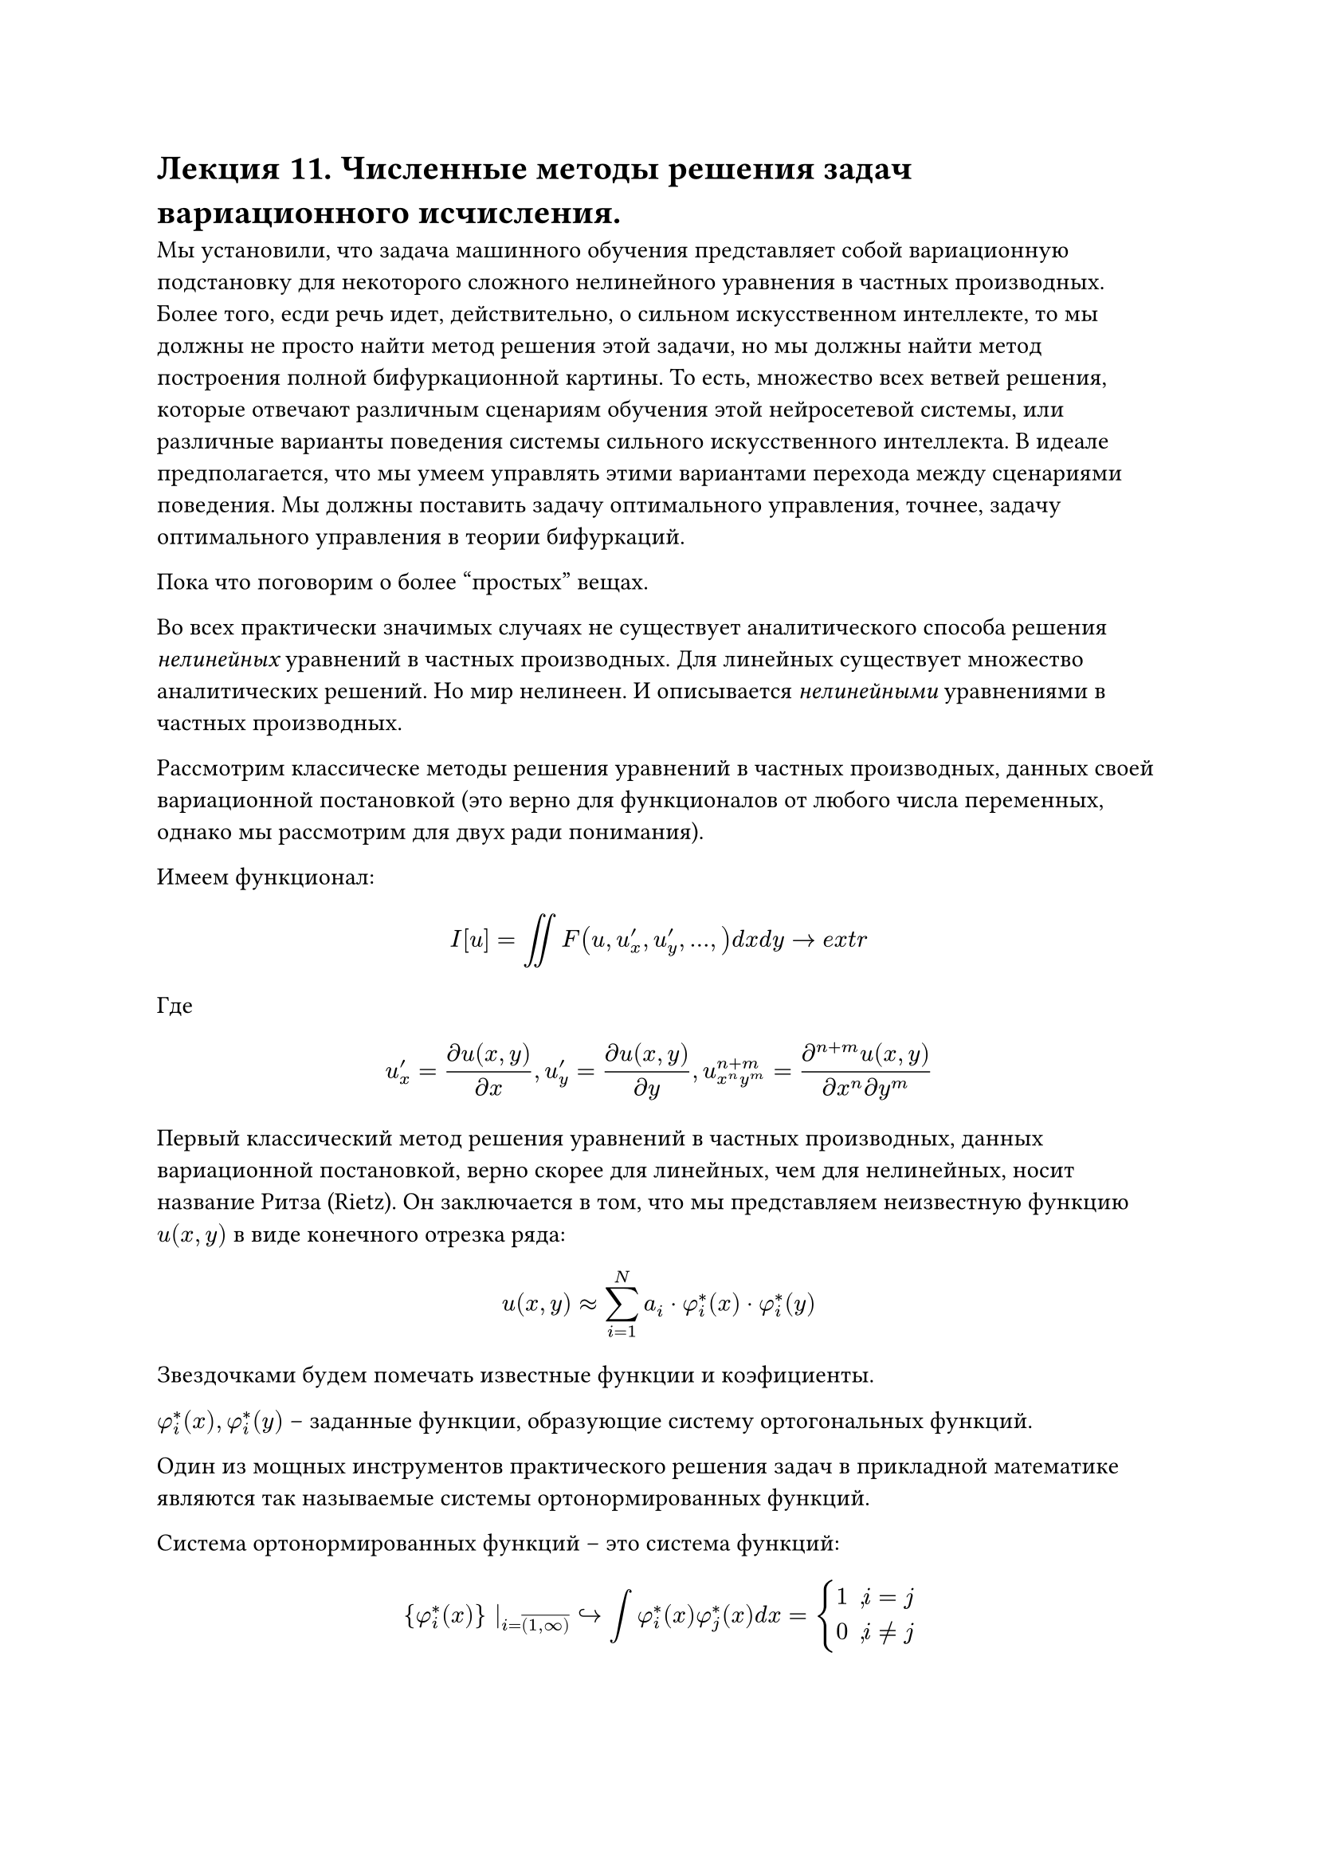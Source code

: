 = Лекция 11. Численные методы решения задач вариационного исчисления. 

Мы установили, что задача машинного обучения представляет собой вариационную подстановку для некоторого сложного нелинейного уравнения в частных производных. Более того, есди речь идет, действительно, о сильном искусственном интеллекте, то мы должны не просто найти метод решения этой задачи, но мы должны найти метод построения полной бифуркационной картины. То есть, множество всех ветвей решения, которые отвечают различным сценариям обучения этой нейросетевой системы, или различные варианты поведения системы сильного искусственного интеллекта. В идеале предполагается, что мы умеем управлять этими вариантами перехода между сценариями поведения. Мы должны поставить задачу оптимального управления, точнее, задачу оптимального управления в теории бифуркаций. 

Пока что поговорим о более "простых" вещах. 

//наука не про вчера -- это история. наука не про сегодня, это инженииринг. наука про будущее. мы приблизились к краю науки. 
Во всех практически значимых случаях не существует аналитического способа решения _нелинейных_ уравнений в частных производных. Для линейных существует множество аналитических решений. Но мир нелинеен. И описывается _нелинейными_ уравнениями в частных производных.

//уравнения математической физики, уравнения в частных производных
Рассмотрим классическе методы решения уравнений в частных производных, данных своей вариационной постановкой (это верно для функционалов от любого числа переменных, однако мы рассмотрим для двух ради понимания).

Имеем функционал:

$ I[u] = integral.double F(u, u'_x, u'_y, dots, ) d x d y -> e x t r $

Где $ u'_x = (partial u(x, y))/(partial x), u'_y = (partial u(x, y))/(partial y), u_(x^n y^m)^(n + m) = (partial^(n + m) u(x,y))/(partial x^n partial y^m) $

Первый классический метод решения уравнений в частных производных, данных вариационной постановкой, верно скорее для линейных, чем для нелинейных, носит название Ритза (Rietz). Он заключается в том, что мы представляем неизвестную функцию $u(x,y)$ в виде конечного отрезка ряда:

$ u(x,y) approx sum^(N)_(i = 1) a_i dot phi^*_i (x) dot phi^*_i (y) $

Звездочками будем помечать известные функции и коэфициенты.

$phi^*_i (x), phi^*_i (y)$ --  заданные функции, образующие систему ортогональных функций.

Один из мощных инструментов практического решения задач в прикладной математике являются так называемые системы ортонормированных функций. 

Система ортонормированных функций -- это система функций:

$ {phi^*_i (x)} |_(i = overline((1, infinity))) arrow.r.hook integral phi^*_i (x) phi^*_j (x) d x = cases(
  1" , "i = j,
  0" , "i != j
) $ 

Если есть только второе требование (0, $i != j$), а первое требует лишь конечности, то мы говорим о системе ортогональных функций. Поскольку любая функция, непрерывная и даже терпящая конечное число разрывов, может быть представлена как линейная комбинация из ортогональных функций:

$ f(x) = sum_(i=1)^infinity alpha_i phi^*_i (x) $

То система ортогональных функций представляет собой базис в бесконечномерном пространстве функций. Аналогично тому, как конечная система ортогональных векторов представляла собой базис в конечномерном пространстве векторов, то бесконечная система ортогональных функций представляет собой базис в бесконечномерном функциональном пространстве. Функциональные пространства потому и называются бесконечномерными, что их базис бесконечен.

Примером такого рода базиса является базис Фурье. Всякая непрерывная функция, или функция, терпящая конечное число разрывов, может быть однозначно представлена в виде ее разложения в ряд Фурье. Кроме классического базиса Фурье существует масса других базисов (базисы Харра, Уолша, базисы функций Бесселя, базисы, составленные из вэйвлетов, и так далее). 

Общая теорема, устанавливающая необходимые условия того, что данная система функций действительно представляет из себя базис, носит название теоремы Стоуна-Вейерштрасса (Stone--Wiezstrass). На идее ортогонального базиса основывается значительное число функций, значительное число различных методов решения задач. Например, если взять линейное уравнение в частных производных (в дифференциальной постановке) и подставите в него представление функции $u(x,y)$ в виде конечного отрезка такого ряда, то во многих практически значимых случаях вы сможете вынести $ phi^*_i (x) dot phi^*_i (y)$ и получите линейную систему алгебраических уравнений порядка $n$. В таких случаях используют не привычный, медленный метод Гауссаа, а более продвинутые методы численного решения.

#pagebreak()

Обратно к методу Ритза. Если мы подставим представление функции $u(x,y)$ в наш функционал и при необходимости разложим функцию $f$ в ряд тейлора, мы тем самым превратим этот функционал просто в функцию многих переменных, а именно переменных $a_i.$ Рассмотрим на примере:

$ integral^1_0 integral^1_0 [ ((partial u)/(partial x))^2 + ((partial u)/(partial y))^2 + 2 f(x,y) " " u(x,y)" " d x "" d y ] -> e x t r $

Давайте вместо $u(x,y)$ подставим наше представление $u(x,y) approx sum^(N)_(i = 1) a_i phi^*_i (x) phi^*_i (y)$

$ integral^1_0 integral^1_0 [ sum^N_(i = 1) sum^N_(j = 1) a_i a_j phi^(' *)_i (x) phi^('*)_j (x) phi^*_i (y) phi^*_j (y) + sum^N_(i = 1) sum^N_(j = 1) a_i a_j phi^*_i (x) phi^*_j (x) phi^('*)_i (y) phi^('*)_j (y) \ + 2 sum^N_(i = 1) sum^N_(j = 1) f^*_i a_j phi^(*2)_i (x) phi^(*2)_j (y) ] d x d y -> e x t r $

Где $f_i^*$ -- результат разложения по этому базису заданной функции $f(x,y)$. Поскольку функция задана, то мы знаем ее коэфициенты $f_i^*$ разложения по базису.

$ f(x,y) = sum^infinity_(i = 1) f_i^* phi_i^*(x) phi_j^*(y) $

Давайте вынесем суммы и коэфициенты за интегралы:

$  sum^N_(i = 1) sum^N_(j = 1) a_i a_j integral^1_0 integral^1_0 phi^(' *)_i (x) phi^('*)_j (x) phi^*_i (y) phi^*_j (y)d x d y \ + sum^N_(i = 1) sum^N_(j = 1) a_i a_j integral^1_0 integral^1_0 phi^*_i (x) phi^*_j (x) phi^('*)_i (y) phi^('*)_j (y) d x d y \ + 2 sum^N_(i = 1) sum^N_(j = 1) f^*_i a_j integral^1_0 integral^1_0 phi^(*2)_i (x) phi^(*2)_j (y) d x d y -> e x t r $

Это выражение мы хотим отправить в экстремум. 
Разделим $d x$ и $d y$:

$ sum^N_(i = 1) sum^N_(j = 1) a_i a_j integral^1_0 phi^(' *)_i (x) phi^('*)_j (x) d x integral^1_0 phi^*_i (y) phi^*_j (y) d y \ + sum^N_(i = 1) sum^N_(j = 1) a_i a_j integral^1_0 phi^*_i (x) phi^*_j (x) d x integral^1_0 phi^('*)_i (y) phi^('*)_j (y) d y \ + 2 sum^N_(i = 1) sum^N_(j = 1) f^*_i a_j integral^1_0 phi^(*2)_i (x) d x integral^1_0 phi^(*2)_j (y) d y -> e x t r $

Мы не знаем функцию $u(x,y)$, так что не знаем коэфициенты, однако сам базис мы знаем. Значит мы имеем определенные интегралы от известных функций.

Давайте обозначим часть с производными как $b^*_(i j)$, часть без производных как $c^*_(i j)$, двойную часть как $- d^*_(i j)$

$ 2sum^N_(i = 1) sum^N_(j = 1) [a_i a _j b^*_(i j) c^*_(i j) + f^*_i a_j d^*_(i j) ] -> e x t r $

Таким образом мы решение сложной задачи отыскания функции, достигающей экстремума данной вариационной задачи, свели к решению более простой задачи отыскания экстремума функции конечного числа переменных $a_i, a_j$. 

Более того в нашем конкретном случае поскольку задача является линейной (постановка представляет собой квадратичный функционал), то если мы сформулируем необходимое условие экстремума такой задачи (найдем частные производные $(partial s)/(partial a_i)$ и приравняем к нулю), то мы получим систему линейных алгебраических уравнений вида 

$ sum^N_(j = 1) b^*_(i j) c^*_(i j) a_j = - f^*_i d^*_(i j), " " i = overline((1, N)) $

Замечание: в линейном случае квадратичного функционала мы получили систему алгебраических уравнений. В нелинейном случае, когда функционал вариационной постановки будет содержать кубические и более сложные члены, члены более высокого порядка, то мы все равно, используя метод Ритза, придем к системе алгебраических или транцендентных уравнений, но для ее решения придется применять методы численных решений алгебраических или транцендентных уравнений, например метод Ньютона.

Недостатки метода: при решении реальных задач для того чтобы достигнуть некого разумного уровня точности, мы должны удерживать весьма большие $N$. Что приводит к серьезным вычислительным затратам.
//уравнение хокшлиха хаксли

Но это не главное. Главное то, что если мы ставим перед собой задачу не просто решения уравнения, данного своей вариационной постановкой, но отыскание всех решений, проведение полного бифуркационного анализа в полном его варианте. Метод хорош, но обладает двумя недостатками: мы удерживаем дикое количество слагаемых и данный метод не дает возможности бифуркационного анализа. 

Официальная причина того, почему мы должны удерживать $N$ большого порядка связано с тем, что мы, как бы, навязываем базис нашей системе. Ведь до решения такой системы мы не знаем, как выглядит функция $u(x,y)$. Мы представляем ее в виде суммы вполне конкретных функций. Со стороны теории мы можем представить любую функцию, допустим, в виде ряда Фурье. Но на практике нам приходится удерживать большое количество слагаемых, чтобы этого добиться. 

Что делать с большим размером $N?$ Метод носит название метода Кантаровича. Он предложил следующее:

$ u(x,y) = sum^(N)_(i = 1) a_i dot phi_i (x) dot phi^*_i (y) $

Можно сделать наоборот. Мы будем раскладывать неизвестную нам функцию в ряд по одной координате, а вторую мы будем считать по прежнему неизвестной. Мы подставляем это выражение в наш фукнционал. В результате в представлении метода Кантаровича мы получаем функционал, зависящий от функции $phi_i (x)$, то есть от функции одной переменной. Вариация по этим функциям даст нам систему ОДУ, относительно системы $N$ функций от $phi_i (x)$, точнее краевую задачу для этой системы ОДУ. Как решать такого рода задачу мы уже знаем. Метод сведения нелинейной краевой задачи к эквивалентной задачи Коши, использующий итерационную формулу метода Ньютона. Более того, эти методы настолько сочетаются, что часто называют методом Ньютона-Кантаровича. Такое представление, представление метода Кантаровича, дает нам сильный результат:

Если вариация функции вдоль направления $y$, а точнее, вдоль тех направлений, где мы задаем функцию, где мы ставим $*,$ невелика, то мы действительно можем ограничиться незначительном числом $N.$

// самолет -- Кантарович с N = 2, можно было обойтись и одной
// В чистой математике ставим бесконечность, в инженерии 2. 

Второе, более важное свойство, заключалось в том, что, раз мы получаем метод Ньютона, то мы сразу получаем всю теорию бифуркационного анализа, теорема Келлера-Антмана в чистом виде, но результат сильно зависит от $N$. Можно проверить $N$ в каком-то разумном диапазоне.

Недостатки тоже очевидны. Никто не говорил, что искомое решение будет мало изменяться вдоль $y,$ точнее вдоль координаты, где мы ставим звездочку. Если это не выполняется, то так же, как и в методе Фурье, методе Ритза, нужно держать много переменных. Кроме того базовое требование бифуркационного анализа не выполняется, если взять #box([$N+1$]), получим другую бифуркационную картинку. Хотя кажется, что мы пренебрегли очень малыми слагаемыми (с конца ряда), но введение малых параметров часто приводит к качественному изменению бифуркационной картины. Метод Кантаровича является сильным шагом к решению сформулированной задачи построения бифуркационной задачи, однако недостаточным. 

$ u(x,y) = sum^(N)_(i = 1) a_i dot phi_i (x) dot phi_i (y) $

Это следующий шаг развития метода, сказать, что обе функции неизвестны.